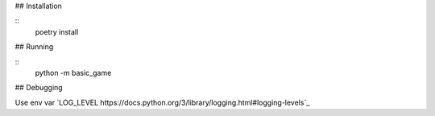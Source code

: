 
## Installation

::
    poetry install


## Running

::
    python -m basic_game


## Debugging

Use env var `LOG_LEVEL https://docs.python.org/3/library/logging.html#logging-levels`_